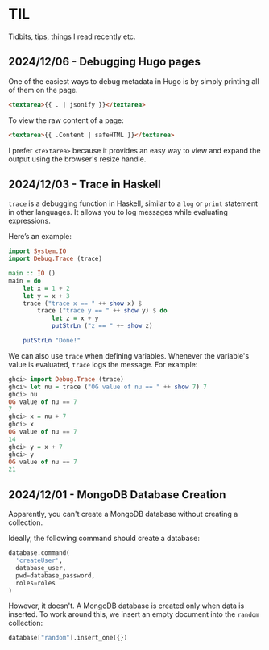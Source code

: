 #+hugo_base_dir: ../
#+hugo_section: til
#+hugo_type: til
#+author: rkar

* TIL
:PROPERTIES:
:CUSTOM_ID: til
:END:

Tidbits, tips, things I read recently etc.


** 2024/12/06 - Debugging Hugo pages
:PROPERTIES:
:CUSTOM_ID: 2024-12-05-debugging-hugo-pages
:END:

One of the easiest ways to debug metadata in Hugo is by simply
printing all of them on the page.

#+begin_src html
  <textarea>{{ . | jsonify }}</textarea>
#+end_src

To view the raw content of a page:

#+begin_src html
  <textarea>{{ .Content | safeHTML }}</textarea>
#+end_src

I prefer =<textarea>= because it provides an easy way to view and
expand the output using the browser's resize handle.


** 2024/12/03 - Trace in Haskell
:PROPERTIES:
:CUSTOM_ID: 2024-12-03-trace-in-haskell
:END:

=trace= is a debugging function in Haskell, similar to a =log= or
=print= statement in other languages. It allows you to log messages
while evaluating expressions.

Here’s an example:

#+begin_src haskell
  import System.IO
  import Debug.Trace (trace)

  main :: IO ()
  main = do
      let x = 1 + 2
      let y = x + 3
      trace ("trace x == " ++ show x) $
          trace ("trace y == " ++ show y) $ do
              let z = x + y
              putStrLn ("z == " ++ show z)

      putStrLn "Done!"
#+end_src

We can also use =trace= when defining variables. Whenever the
variable's value is evaluated, =trace= logs the message. For example:

#+begin_src haskell
  ghci> import Debug.Trace (trace)
  ghci> let nu = trace ("OG value of nu == " ++ show 7) 7
  ghci> nu
  OG value of nu == 7
  7
  ghci> x = nu + 7
  ghci> x
  OG value of nu == 7
  14
  ghci> y = x + 7
  ghci> y
  OG value of nu == 7
  21
#+end_src

** 2024/12/01 - MongoDB Database Creation
:PROPERTIES:
:CUSTOM_ID: 2024-12-01-mongodb-database-creation
:END:

Apparently, you can't create a MongoDB database without creating a
collection.

Ideally, the following command should create a database:

#+begin_src python
  database.command(
    'createUser',
    database_user,
    pwd=database_password,
    roles=roles
  )
#+end_src

However, it doesn't. A MongoDB database is created only when data is
inserted. To work around this, we insert an empty document into the
=random= collection:

#+begin_src python
  database["random"].insert_one({})
#+end_src
